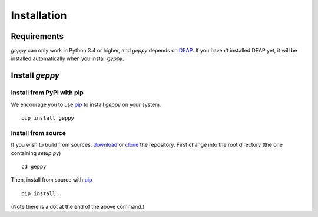 Installation
============

Requirements
------------

*geppy* can only work in Python 3.4 or higher, and *geppy* depends on `DEAP <https://github.com/deap/deap>`_. If you haven't installed DEAP yet, it will be installed automatically when you install *geppy*.


Install *geppy*
-----------------------

Install from PyPI with pip
^^^^^^^^^^^^^^^^^^^^^^^^^^^^^^^^^^^^^^^

We encourage you to use pip_ to install *geppy* on your system. ::

   pip install geppy
   
Install from source
^^^^^^^^^^^^^^^^^^^^^^^^^^^^^^^^^^^^^^^^^^

If you wish to build from sources, download_ or clone_ the repository. First change into the root directory (the one containing *setup.py*) ::

	cd geppy

Then, install from source with pip_ ::

   pip install .
   
(Note there is a dot at the end of the above command.)

.. _download: https://github.com/ShuhuaGao/geppy
.. _clone: https://github.com/ShuhuaGao/geppy.git
.. _pip: http://www.pip-installer.org/en/latest/
